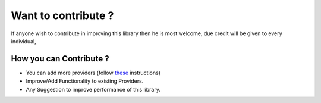 Want to contribute ?
====================


If anyone wish to contribute in improving this library then he is most welcome, due credit will be given to every individual,

How you can Contribute ?
------------------------

- You can add more providers (follow `these`_ instructions)
- Improve/Add Functionality to existing Providers.
- Any Suggestion to improve performance of this library.

.. _these: https://django-allauth.readthedocs.io/en/latest/Providers.html
